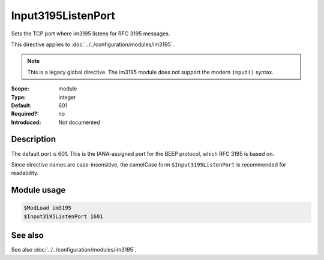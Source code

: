 .. _param-im3195-input3195listenport:
.. _im3195.parameter.module.input3195listenport:

Input3195ListenPort
===================

.. index::
   single: im3195; Input3195ListenPort
   single: Input3195ListenPort
   single: im3195; $Input3195ListenPort
   single: $Input3195ListenPort

.. summary-start

Sets the TCP port where im3195 listens for RFC 3195 messages.

.. summary-end

This directive applies to :doc:`../../configuration/modules/im3195`.

.. note::

   This is a legacy global directive. The im3195 module does not support
   the modern ``input()`` syntax.

:Scope: module
:Type: integer
:Default: 601
:Required?: no
:Introduced: Not documented

Description
-----------

The default port is 601. This is the IANA-assigned port for the BEEP protocol,
which RFC 3195 is based on.

Since directive names are case-insensitive, the camelCase form
``$Input3195ListenPort`` is recommended for readability.

Module usage
------------
.. _im3195.parameter.module.input3195listenport-usage:

.. code-block:: rsyslog

   $ModLoad im3195
   $Input3195ListenPort 1601

See also
--------
See also :doc:`../../configuration/modules/im3195`.
